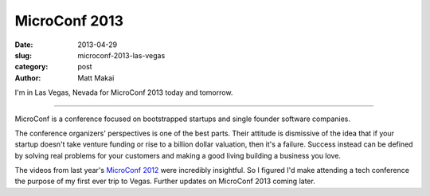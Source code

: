 MicroConf 2013
==============

:date: 2013-04-29
:slug: microconf-2013-las-vegas
:category: post
:author: Matt Makai

I'm in Las Vegas, Nevada for MicroConf 2013 today and tomorrow. 

.. image:: ../img/130429-microconf-2013/microconf-2013-on-screen.jpg
  :alt: Microconf 2013 projected on the main screen of the conference room

----

MicroConf is a conference focused on bootstrapped startups and single founder
software companies. 

The conference organizers' perspectives is one of the best parts. Their 
attitude is dismissive of the idea that if your startup doesn't take 
venture funding or rise to a billion dollar valuation, then it's a failure. 
Success instead can be defined by solving real problems for your customers 
and making a good living building a business you love.

The videos from last year's 
`MicroConf 2012 <http://www.microconf.com/videos-2012.html>`_ were 
incredibly insightful. So I figured I'd make attending a tech conference the 
purpose of my first ever trip to Vegas. Further updates on MicroConf 2013
coming later.

